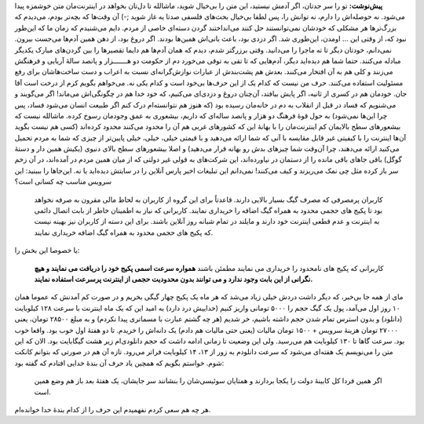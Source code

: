 .. title: وقتی دزدی می‌کن(م،ن،ید) 
.. date: 2012/11/15 16:17:14

**پیش‌نوشت:** تو را سر جدتان‌، اگر آدمش نیستید‌، این متن را بی‌خیال
شوید‌‌، ماشالله تا دل‌تان بخواهد در اینترنت‌مان متن خوشمزه پیدا می‌شود.
نه حوصله‌اش را دارم‌، نه توانش را‌، پس لطفا بی‌خیال بحث‌های فلسفی صدتا
یه غاز شوید ;-) آن وقت‌ها که بچه‌تر بودم‌، می‌دیدم که بزرگ‌تر‌ها هر
مشکلی که خودشان نمی‌توانستند حل کنند می‌انداختند گردن دسته‌ای خاصی از
مردم‌. دایم می‌شنیدم که زمان ما که این‌طور نبود که‌، از وقتی این …
اومدن‌، این‌طوری شد‌. اگر دزدی بود‌، باعث بانی‌اش همین‌ها بودند‌. اگر
دروغ بود‌، از دهن همین آدم‌ها می‌جست بیرون‌. نمی‌دانم‌، خود‌تان دیگر تا
ته ماجرا را می‌دانید‌. وقتی برزرگتر شدم‌، دیدم که همان آدم‌ها هم دایما
تقصیر‌ها را بین گردن‌های مبارک یکدیگر مبادله می‌کنند‌. حتما شما هم
دیده‌اید دیگر‌، آدم‌هایی که تا تقی به توقی می‌خورد دم از حکومت دو
هـــــــزار و پانصد سالهٔ آریایی و فرهنگش می‌زنند و کلی هم به آن افتخار
می‌کنند‌. بعدش هم پشت‌بندش از عبارات نوازش‌گرانه‌ای نسبت به اعراب و دست
ساخت‌هاشان برای رفع مسئولیت استفاده می‌کنند‌. حرف من نیست که کدام یک از
این حرف‌ها بی‌خود است و کدام یکی نه‌. می‌خواهم بگویم کرم از درخت است آقا
جان‌. خودمان هم در کسری از ثانیه‌، اگر پایش بیافتد‌، آن‌چنان دروغ و
دزدی‌ای می‌کنیم‌، که خود خدا هم در چگونگی‌اش می‌ماند! اگر می‌گویند و
می‌شنویم که فساد در قبل از انقلاب به دم در خانه‌مان رسیده بود (که هنوز
هم نتوانسته‌ام درک کنم اگر طبیعت انسان می‌شود فساد‌، پس چرا این‌ها
نمی‌شود) به حول قوهٔ فرهنگ دو هزار و پانصد ساله‌ای که داریم‌، بیشعوری به
عمق وجودمان رسوخ کرده‌. ماشالله نیست که بیشعور‌های سطح بالایمان کم
اینترنت‌مان را با بهانهٔ این که کشور‌های غربی هم آن را محدود می‌کنند
محدود کرده‌اند (کسی هم نیست بگوید آن‌ها اینترنت را با کیفیتی غیر قابل
مقایسه با آنی که شما ارائه می‌دهید و با قیمتی خیلی‌، خیلی‌، خیلی
پایین‌تر از چیزی که شما به مردم تحمیل می‌کنید ارائه می‌دهند‌، چرا آن‌وقت
شما چیز‌های بدش رو بهانه قرار می‌دهید‌) و اصلا بیشعور‌های سطح بالای
دنیوی (یکیش همین دار و دستهٔ گوگل) باقی جاهای باقی مانده را از دستمان در
نیاورده‌اند، این شرکت‌های به قولی غیر دولتی که از میان همین مردم در
آمده‌اند‌، در آن زخم سر باز کرده مثل چی نمک می‌ریزند و کیف می‌کنند‌!
نمی‌دانم این تبلیغات اخیر پارس آنلاین را در سایتش دیده‌اید یا نه‌.
این‌جاها را ببینید: این سرویس مناسب چه کسانی است؟

    کاربران پرمصرفی که مصرف گیگ بسیار بالایی دارند. قاعدتاً برای این
    گروه از کاربران به لحاظ مالی مقرون به صرفه نخواهد بود تا پکیج های
    حجمی محدود به همراه گیگ اضافه را خریداری نمایند. کاربرانی که نیاز به
    اطمینان خاطر از بابت اتصال دائمی به اینترنت و عدم قطعی اینترنت خود
    دارند و مایلند در تمام شبانه روز آنلاین باشند. برای این دسته از
    کاربران نیز بهینه نیست که پکیج های حجمی محدود به همراه گیگ اضافه
    خریداری نمایند.

یا خصوصا این بخش را:

    کاربرانی که پکیج های نامحدود را خریداری می نمایند مطمئن باشند
    **همواره سرعت اسمی پکیج خود را دریافت می نمایند و هیچ نگرانی از این
    بابت وجود ندارد و می توانند بدون محدودیت حجمی از اینترنت پرسرعت
    استفاده نمایند.**

مای از همه جا بی‌خبر‌، که دیگر داشت دردش خیلی زیاد می‌شد که هر ماه یک
پکیج چهار گیگی بخریم و در صورت کم آمدنش که عموما همان ۱۰ روز اول
می‌آمد‌، پول یک گیگ حجم را ۵۰۰۰ تومانی واریز کنیم (خداییش درد دارد) به
امید این که یک ماه اینترنت با سرعت ۱۲۸ کیلوبایت (دانلود) و بدون استرس
تمام شدن حجم داشته باشیم‌، خر شدیم (هر چه گشتم عبارت با مسماتری پیدا
نکردم) و به مبلغ ۲۸۵۰۰ تومان‌، یعنی ۲۷۰۰۰ تومان هزینهٔ سرویس + ۱۵۰۰
تومان مالیات (یعنی حتی مالیات هم دادم) یک دانه‌اش را خریدم‌. تا دو هفتهٔ
اول خوب بود‌. واقعا خوب بود‌. سرعت گاها تا ۱۳۰ کیلوبایت هم می‌رسید‌. ولی
این وضعیت تا زمانی ادامه داشت که حجم دانلودی‌ام زیر هشت گیگابایت بود‌.
الان که این متن را می‌نویسم یک هفته‌ای می‌شود که سرعت دانلودم به زور از
۱۳، ۱۴ کیلوبایت فراتر می‌رود‌. تازه آن هم در صورتی که بتوانم کانکت شوم‌.
خواستم بگویم که همچین یاد حرف آن بندهٔ خدایی افتادم که گفته بود:

    اگر همین فردا کل کابینهٔ دولت را یکجا بردارند و همتایان سوئیسی‌شان
    را بنشانند سر جایشان‌، یک هفتهٔ بعد باز هم وضع همین است.

هر چه هم سعی کردم نفهمیدم این حرف را از کدام بندهٔ خدا خوانده‌ام‌.
